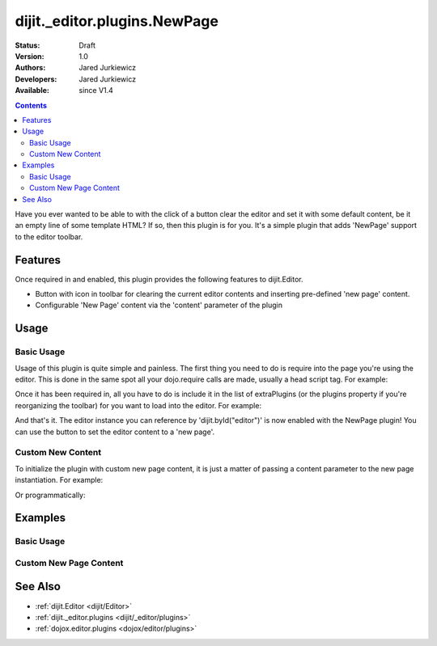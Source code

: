 .. _dijit/_editor/plugins/NewPage:

=============================
dijit._editor.plugins.NewPage
=============================

:Status: Draft
:Version: 1.0
:Authors: Jared Jurkiewicz
:Developers: Jared Jurkiewicz
:Available: since V1.4

.. contents::
    :depth: 2

Have you ever wanted to be able to with the click of a button clear the editor and set it with some default content, be it an empty line of some template HTML?
If so, then this plugin is for you.
It's a simple plugin that adds 'NewPage' support to the editor toolbar.

Features
========

Once required in and enabled, this plugin provides the following features to dijit.Editor.

* Button with icon in toolbar for clearing the current editor contents and inserting pre-defined 'new page' content.
* Configurable 'New Page' content via the 'content' parameter of the plugin

Usage
=====

Basic Usage
-----------
Usage of this plugin is quite simple and painless.
The first thing you need to do is require into the page you're using the editor.
This is done in the same spot all your dojo.require calls are made, usually a head script tag.  For example:

.. js ::
 
    dojo.require("dijit.Editor");
    dojo.require("dijit._editor.plugins.NewPage");


Once it has been required in, all you have to do is include it in the list of extraPlugins (or the plugins property if you're reorganizing the toolbar) for you want to load into the editor.
For example:

.. html ::

  <div data-dojo-type="dijit.Editor" id="editor" data-dojo-props="extraPlugins:['newpage']"></div>



And that's it.
The editor instance you can reference by 'dijit.byId("editor")' is now enabled with the NewPage plugin!  You can use the button to set the editor content to a 'new page'.

Custom New Content
------------------

To initialize the plugin with custom new page content, it is just a matter of passing a content parameter to the new page instantiation.
For example:

.. html ::

  <div data-dojo-type="dijit.Editor" height="250px" id="input" data-dojo-props="extraPlugins:[{name: 'newpage', content: 'This is some &lt;b&gt;custom&lt;/b&gt; content!'}]">

Or programmatically:

.. js ::

   var editor = new dijit.Editor({extraPlugins: [{name: 'newpage', content: 'This is some <b>custom</b> content!'}]}

Examples
========

Basic Usage
-----------

.. code-example::
  :djConfig: parseOnLoad: true
  :version: 1.4

  .. javascript::

    <script>
      dojo.require("dijit.form.Button");
      dojo.require("dijit.Editor");
      dojo.require("dijit._editor.plugins.NewPage");
    </script>

    
  .. html::

    <b>Enter some text then press the New Page button.  The editor content will then clear.</b>
    <br>
    <div data-dojo-type="dijit.Editor" height="250px" id="input" data-dojo-props="extraPlugins:['newpage']">
    <div>
    <br>
    blah blah & blah!
    <br>
    </div>
    <br>
    <table>
    <tbody>
    <tr>
    <td style="border-style:solid; border-width: 2px; border-color: gray;">One cell</td>
    <td style="border-style:solid; border-width: 2px; border-color: gray;">
    Two cell
    </td>
    </tr>
    </tbody>
    </table>
    <ul>
    <li>item one</li>
    <li>
    item two
    </li>
    </ul>
    </div>

Custom New Page Content
-----------------------

.. code-example::
  :djConfig: parseOnLoad: true
  :version: 1.4

  .. javascript::

    <script>
      dojo.require("dijit.form.Button");
      dojo.require("dijit.Editor");
      dojo.require("dijit._editor.plugins.NewPage");
    </script>

    
  .. html::

    <b>Enter some text then press the New Page button.  The editor content will then be replaced with the custom new page content.</b>
    <br>
    <div data-dojo-type="dijit.Editor" height="250px" id="input" data-dojo-props="extraPlugins:[{name: 'newpage', content: 'This is some &lt;b&gt;custom&lt;/b&gt; content!'}]">
    <div>
    <br>
    blah blah & blah!
    <br>
    </div>
    <br>
    <table>
    <tbody>
    <tr>
    <td style="border-style:solid; border-width: 2px; border-color: gray;">One cell</td>
    <td style="border-style:solid; border-width: 2px; border-color: gray;">
    Two cell
    </td>
    </tr>
    </tbody>
    </table>
    <ul>
    <li>item one</li>
    <li>
    item two
    </li>
    </ul>
    </div>


See Also
========

* :ref:`dijit.Editor <dijit/Editor>`
* :ref:`dijit._editor.plugins <dijit/_editor/plugins>`
* :ref:`dojox.editor.plugins <dojox/editor/plugins>`
